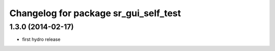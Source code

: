 ^^^^^^^^^^^^^^^^^^^^^^^^^^^^^^^^^^^^^^
Changelog for package sr_gui_self_test
^^^^^^^^^^^^^^^^^^^^^^^^^^^^^^^^^^^^^^

1.3.0 (2014-02-17)
------------------
* first hydro release
